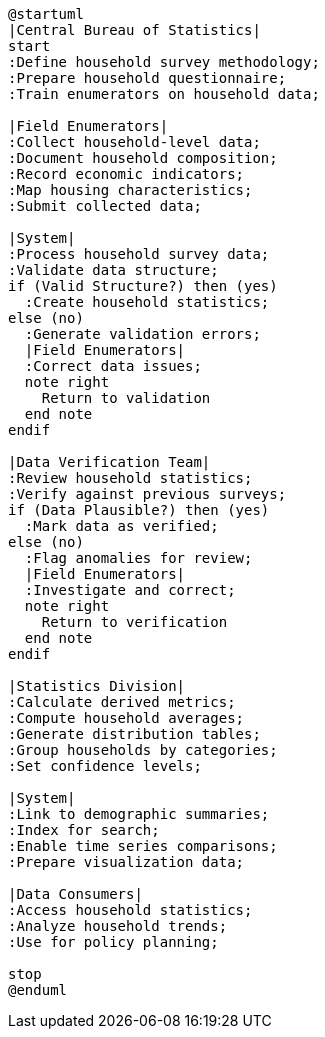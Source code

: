 [plantuml]
----
@startuml
|Central Bureau of Statistics|
start
:Define household survey methodology;
:Prepare household questionnaire;
:Train enumerators on household data;

|Field Enumerators|
:Collect household-level data;
:Document household composition;
:Record economic indicators;
:Map housing characteristics;
:Submit collected data;

|System|
:Process household survey data;
:Validate data structure;
if (Valid Structure?) then (yes)
  :Create household statistics;
else (no)
  :Generate validation errors;
  |Field Enumerators|
  :Correct data issues;
  note right
    Return to validation
  end note
endif

|Data Verification Team|
:Review household statistics;
:Verify against previous surveys;
if (Data Plausible?) then (yes)
  :Mark data as verified;
else (no)
  :Flag anomalies for review;
  |Field Enumerators|
  :Investigate and correct;
  note right
    Return to verification
  end note
endif

|Statistics Division|
:Calculate derived metrics;
:Compute household averages;
:Generate distribution tables;
:Group households by categories;
:Set confidence levels;

|System|
:Link to demographic summaries;
:Index for search;
:Enable time series comparisons;
:Prepare visualization data;

|Data Consumers|
:Access household statistics;
:Analyze household trends;
:Use for policy planning;

stop
@enduml
----
